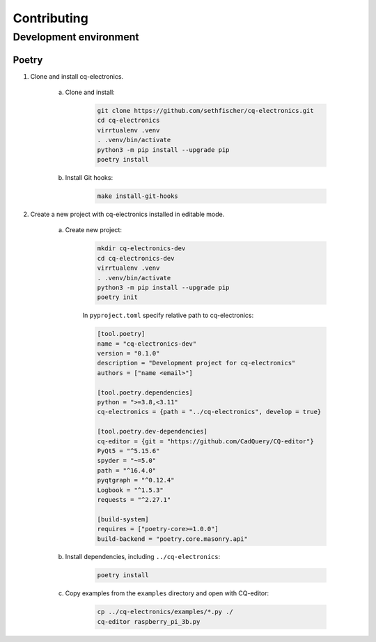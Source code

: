 ============
Contributing
============

Development environment
-----------------------

Poetry
~~~~~~

#. Clone and install cq-electronics.

    a. Clone and install:

        .. code:: text

            git clone https://github.com/sethfischer/cq-electronics.git
            cd cq-electronics
            virrtualenv .venv
            . .venv/bin/activate
            python3 -m pip install --upgrade pip
            poetry install

    b. Install Git hooks:

        .. code:: text

            make install-git-hooks

#. Create a new project with cq-electronics installed in editable mode.

    a. Create new project:

        .. code:: text

            mkdir cq-electronics-dev
            cd cq-electronics-dev
            virrtualenv .venv
            . .venv/bin/activate
            python3 -m pip install --upgrade pip
            poetry init

        In ``pyproject.toml`` specify relative path to cq-electronics:

        .. code:: toml

            [tool.poetry]
            name = "cq-electronics-dev"
            version = "0.1.0"
            description = "Development project for cq-electronics"
            authors = ["name <email>"]

            [tool.poetry.dependencies]
            python = ">=3.8,<3.11"
            cq-electronics = {path = "../cq-electronics", develop = true}

            [tool.poetry.dev-dependencies]
            cq-editor = {git = "https://github.com/CadQuery/CQ-editor"}
            PyQt5 = "^5.15.6"
            spyder = "~=5.0"
            path = "^16.4.0"
            pyqtgraph = "^0.12.4"
            Logbook = "^1.5.3"
            requests = "^2.27.1"

            [build-system]
            requires = ["poetry-core>=1.0.0"]
            build-backend = "poetry.core.masonry.api"

    b. Install dependencies, including ``../cq-electronics``:

        .. code:: text

            poetry install

    c. Copy examples from the ``examples`` directory and open with CQ-editor:

        .. code:: text

            cp ../cq-electronics/examples/*.py ./
            cq-editor raspberry_pi_3b.py

